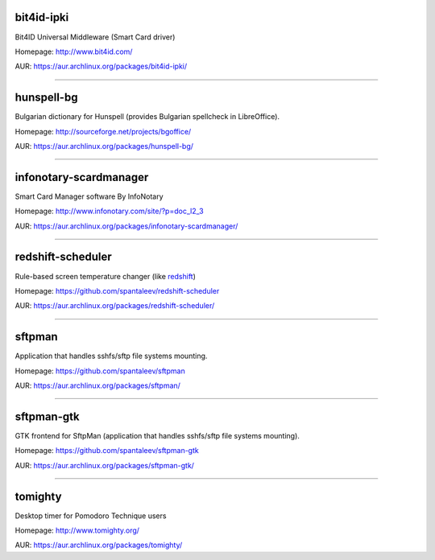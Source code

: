 bit4id-ipki
-----------

Bit4ID Universal Middleware (Smart Card driver)

Homepage: http://www.bit4id.com/

AUR: https://aur.archlinux.org/packages/bit4id-ipki/

----------------------------------------------------------------

hunspell-bg
-----------

Bulgarian dictionary for Hunspell (provides Bulgarian spellcheck in LibreOffice).

Homepage: http://sourceforge.net/projects/bgoffice/

AUR: https://aur.archlinux.org/packages/hunspell-bg/

----------------------------------------------------------------

infonotary-scardmanager
-----------

Smart Card Manager software By InfoNotary

Homepage: http://www.infonotary.com/site/?p=doc_l2_3

AUR: https://aur.archlinux.org/packages/infonotary-scardmanager/

----------------------------------------------------------------

redshift-scheduler
------------------

Rule-based screen temperature changer (like `redshift <http://jonls.dk/redshift/>`_)

Homepage: https://github.com/spantaleev/redshift-scheduler

AUR: https://aur.archlinux.org/packages/redshift-scheduler/

----------------------------------------------------------------

sftpman
-------

Application that handles sshfs/sftp file systems mounting.

Homepage: https://github.com/spantaleev/sftpman

AUR: https://aur.archlinux.org/packages/sftpman/

----------------------------------------------------------------

sftpman-gtk
-----------

GTK frontend for SftpMan (application that handles sshfs/sftp file systems mounting).

Homepage: https://github.com/spantaleev/sftpman-gtk

AUR: https://aur.archlinux.org/packages/sftpman-gtk/

----------------------------------------------------------------

tomighty
--------

Desktop timer for Pomodoro Technique users

Homepage: http://www.tomighty.org/

AUR: https://aur.archlinux.org/packages/tomighty/


